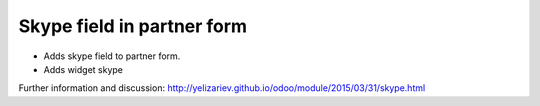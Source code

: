 Skype field in partner form
===========================

* Adds skype field to partner form.
* Adds widget skype

Further information and discussion: http://yelizariev.github.io/odoo/module/2015/03/31/skype.html
